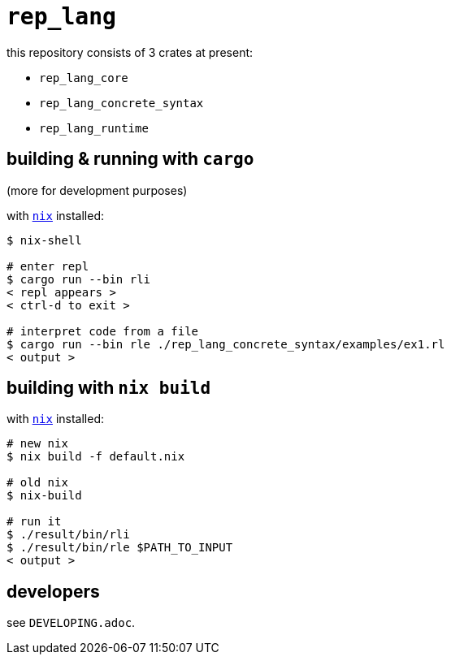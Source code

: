 = `rep_lang`

this repository consists of 3 crates at present:

* `rep_lang_core`
* `rep_lang_concrete_syntax`
* `rep_lang_runtime`

== building & running with `cargo`

(more for development purposes)

with https://nixos.org/download.html[`nix`] installed:

----
$ nix-shell

# enter repl
$ cargo run --bin rli
< repl appears >
< ctrl-d to exit >

# interpret code from a file
$ cargo run --bin rle ./rep_lang_concrete_syntax/examples/ex1.rl
< output >
----

== building with `nix build`

with https://nixos.org/download.html[`nix`] installed:

----
# new nix
$ nix build -f default.nix

# old nix
$ nix-build

# run it
$ ./result/bin/rli
$ ./result/bin/rle $PATH_TO_INPUT
< output >
----

== developers

see `DEVELOPING.adoc`.
